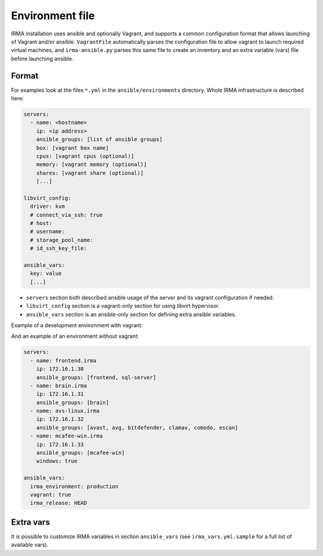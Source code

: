 Environment file
================

IRMA installation uses ansible and optionally Vagrant, and supports a common configuration format that allows
launching of Vagrant and/or ansible. ``VagrantFile`` automatically parses the configuration file to allow vagrant to launch required virtual machines, and ``irma-ansible.py`` parses this same file to create an inventory and an extra variable (vars) file before launching ansible.


Format
------

For examples look at the files ``*.yml`` in the ``ansible/environments`` directory.
Whole IRMA infrastructure is described here:

.. code-block:: yaml

    servers:
      - name: <hostname>
        ip: <ip address>
        ansible_groups: [list of ansible groups]
        box: [vagrant box name]
        cpus: [vagrant cpus (optional)]
        memory: [vagrant memory (optional)]
        shares: [vagrant share (optional)]
        [...]

    libvirt_config:
      driver: kvm
      # connect_via_ssh: true
      # host:
      # username:
      # storage_pool_name:
      # id_ssh_key_file:

    ansible_vars:
      key: value
      [...]

* ``servers`` section both described ansible usage of the server and its vagrant configuration if needed.
* ``libvirt_config`` section is a vagrant-only section for using libvirt hypervisor.
* ``ansible_vars`` section is an ansible-only section for defining extra ansible variables.

Example of a development environment with vagrant:

.. code-block:: yaml
    :emphasize-lines: 1, 34, 37

    servers:
      - name: brain.irma
        ip: 172.16.1.30
        ansible_groups: [frontend, sql-server, brain, comodo, trid]
        box: quarkslab/debian-9.0.0-amd64
        cpus: 2
        memory: 2048
        shares:
          - share_from: ../common
            share_to: /opt/irma/irma-common/releases/sync
            share_exclude:
              - .git/
              - venv/
          - share_from: ../frontend
            share_to: /opt/irma/irma-frontend/releases/sync
            share_exclude:
              - .git/
              - venv/
              - web/dist
              - web/node_modules
              - app/components
          - share_from: ../brain
            share_to: /opt/irma/irma-brain/releases/sync
            share_exclude:
              - .git/
              - venv/
              - db/
          - share_from: ../probe
            share_to: /opt/irma/irma-probe/releases/sync
            share_exclude:
              - .git/
              - venv/

    libvirt_config:
      driver: kvm

    ansible_vars:
      irma_environment: development
      vagrant: true

And an example of an environment without vagrant:

.. code-block:: yaml

    servers:
      - name: frontend.irma
        ip: 172.16.1.30
        ansible_groups: [frontend, sql-server]
      - name: brain.irma
        ip: 172.16.1.31
        ansible_groups: [brain]
      - name: avs-linux.irma
        ip: 172.16.1.32
        ansible_groups: [avast, avg, bitdefender, clamav, comodo, escan]
      - name: mcafee-win.irma
        ip: 172.16.1.33
        ansible_groups: [mcafee-win]
        windows: true

    ansible_vars:
      irma_environment: production
      vagrant: true
      irma_release: HEAD


Extra vars
----------

It is possible to customize IRMA variables in section ``ansible_vars``
(see ``irma_vars.yml.sample`` for a full list of available vars).
